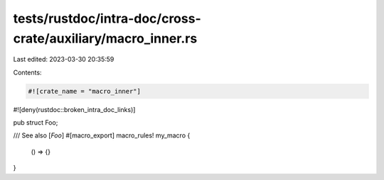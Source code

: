 tests/rustdoc/intra-doc/cross-crate/auxiliary/macro_inner.rs
============================================================

Last edited: 2023-03-30 20:35:59

Contents:

.. code-block:: rs

    #![crate_name = "macro_inner"]
#![deny(rustdoc::broken_intra_doc_links)]

pub struct Foo;

/// See also [`Foo`]
#[macro_export]
macro_rules! my_macro {
    () => {}
}


